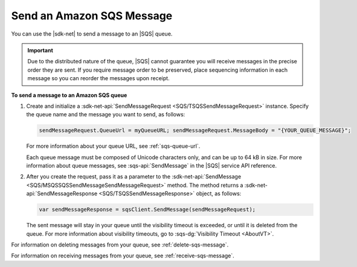 .. Copyright 2010-2016 Amazon.com, Inc. or its affiliates. All Rights Reserved.

   This work is licensed under a Creative Commons Attribution-NonCommercial-ShareAlike 4.0
   International License (the "License"). You may not use this file except in compliance with the
   License. A copy of the License is located at http://creativecommons.org/licenses/by-nc-sa/4.0/.

   This file is distributed on an "AS IS" BASIS, WITHOUT WARRANTIES OR CONDITIONS OF ANY KIND,
   either express or implied. See the License for the specific language governing permissions and
   limitations under the License.

.. _send-sqs-message:

##########################
Send an Amazon SQS Message
##########################

You can use the |sdk-net| to send a message to an |SQS| queue.

.. important:: Due to the distributed nature of the queue, |SQS| cannot guarantee you will receive 
   messages in the precise order they are sent. If you require message order to be preserved, place 
   sequencing information in each message so you can reorder the messages upon receipt.

**To send a message to an Amazon SQS queue**

1. Create and initialize a :sdk-net-api:`SendMessageRequest <SQS/TSQSSendMessageRequest>` instance. 
   Specify the queue name and the message you want to send, as follows:

   .. code-block:: csharp

      sendMessageRequest.QueueUrl = myQueueURL; sendMessageRequest.MessageBody = "{YOUR_QUEUE_MESSAGE}";

   For more information about your queue URL, see :ref:`sqs-queue-url`.

   Each queue message must be composed of Unicode characters only, and can be up to 64 kB in size.
   For more information about queue messages, see :sqs-api:`SendMessage` in the |SQS| service API reference.

2. After you create the request, pass it as a parameter to the 
   :sdk-net-api:`SendMessage <SQS/MSQSSQSSendMessageSendMessageRequest>` method. 
   The method returns a :sdk-net-api:`SendMessageResponse <SQS/TSQSSendMessageResponse>` object, 
   as follows:

   .. code-block:: csharp

      var sendMessageResponse = sqsClient.SendMessage(sendMessageRequest);

   The sent message will stay in your queue until the visibility timeout is exceeded, 
   or until it is deleted from the queue. For more information about visibility timeouts, 
   go to :sqs-dg:`Visibility Timeout <AboutVT>`.

For information on deleting messages from your queue, see :ref:`delete-sqs-message`.

For information on receiving messages from your queue, see :ref:`receive-sqs-message`.


